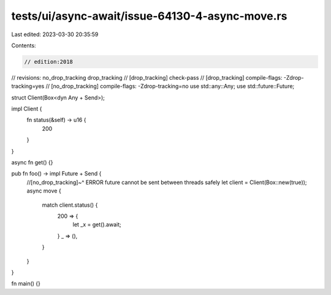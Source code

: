 tests/ui/async-await/issue-64130-4-async-move.rs
================================================

Last edited: 2023-03-30 20:35:59

Contents:

.. code-block:: rs

    // edition:2018
// revisions: no_drop_tracking drop_tracking
// [drop_tracking] check-pass
// [drop_tracking] compile-flags: -Zdrop-tracking=yes
// [no_drop_tracking] compile-flags: -Zdrop-tracking=no
use std::any::Any;
use std::future::Future;

struct Client(Box<dyn Any + Send>);

impl Client {
    fn status(&self) -> u16 {
        200
    }
}

async fn get() {}

pub fn foo() -> impl Future + Send {
    //[no_drop_tracking]~^ ERROR future cannot be sent between threads safely
    let client = Client(Box::new(true));
    async move {
        match client.status() {
            200 => {
                let _x = get().await;
            }
            _ => (),
        }
    }
}

fn main() {}


